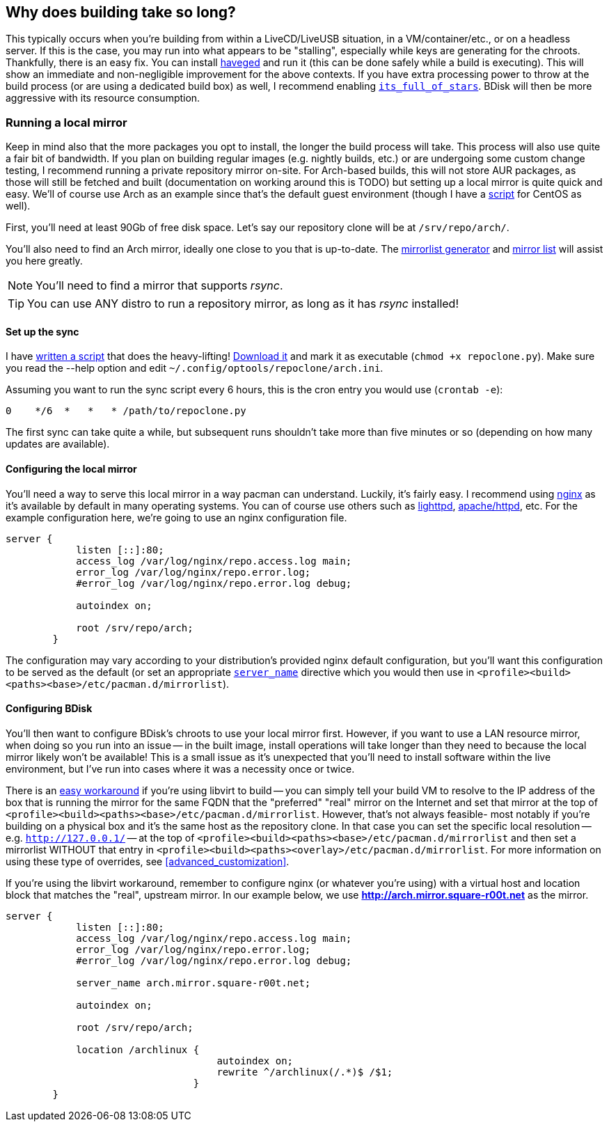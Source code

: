 == Why does building take so long?
This typically occurs when you're building from within a LiveCD/LiveUSB situation, in a VM/container/etc., or on a headless server. If this is the case, you may run into what appears to be "stalling", especially while keys are generating for the chroots. Thankfully, there is an easy fix. You can install http://www.issihosts.com/haveged/[haveged^] and run it (this can be done safely while a build is executing). This will show an immediate and non-negligible improvement for the above contexts. If you have extra processing power to throw at the build process (or are using a dedicated build box) as well, I recommend enabling <<code_its_full_of_stars,`its_full_of_stars`>>. BDisk will then be more aggressive with its resource consumption.

=== Running a local mirror
Keep in mind also that the more packages you opt to install, the longer the build process will take. This process will also use quite a fair bit of bandwidth. If you plan on building regular images (e.g. nightly builds, etc.) or are undergoing some custom change testing, I recommend running a private repository mirror on-site. For Arch-based builds, this will not store AUR packages, as those will still be fetched and built (documentation on working around this is TODO) but setting up a local mirror is quite quick and easy. We'll of course use Arch as an example since that's the default guest environment (though I have a https://git.square-r00t.net/OpTools/tree/centos/repoclone[script^] for CentOS as well).

First, you'll need at least 90Gb of free disk space. Let's say our repository clone will be at `/srv/repo/arch/`.

You'll also need to find an Arch mirror, ideally one close to you that is up-to-date. The https://www.archlinux.org/mirrorlist/[mirrorlist generator^] and https://www.archlinux.org/mirrors/[mirror list^] will assist you here greatly.

NOTE: You'll need to find a mirror that supports _rsync_.

TIP: You can use ANY distro to run a repository mirror, as long as it has _rsync_ installed!

==== Set up the sync

I have https://git.square-r00t.net/OpTools/tree/arch/repoclone.py[written a script^] that does the heavy-lifting! https://git.square-r00t.net/OpTools/plain/arch/repoclone.py[Download it^] and mark it as executable (`chmod +x repoclone.py`). Make sure you read the --help option and edit `~/.config/optools/repoclone/arch.ini`.

Assuming you want to run the sync script every 6 hours, this is the cron entry you would use (`crontab -e`):

 0    */6  *   *   * /path/to/repoclone.py

The first sync can take quite a while, but subsequent runs shouldn't take more than five minutes or so (depending on how many updates are available).

==== Configuring the local mirror
You'll need a way to serve this local mirror in a way pacman can understand. Luckily, it's fairly easy. I recommend using https://www.nginx.com/[nginx^] as it's available by default in many operating systems. You can of course use others such as https://www.lighttpd.net/[lighttpd^], https://httpd.apache.org/[apache/httpd^], etc. For the example configuration here, we're going to use an nginx configuration file.

```
server {
            listen [::]:80;
            access_log /var/log/nginx/repo.access.log main;
            error_log /var/log/nginx/repo.error.log;
            #error_log /var/log/nginx/repo.error.log debug;

            autoindex on;

            root /srv/repo/arch;
        }
```

The configuration may vary according to your distribution's provided nginx default configuration, but you'll want this configuration to be served as the default (or set an appropriate `https://nginx.org/en/docs/http/server_names.html[server_name]` directive which you would then use in `<profile><build><paths><base>/etc/pacman.d/mirrorlist`).

==== Configuring BDisk

You'll then want to configure BDisk's chroots to use your local mirror first. However, if you want to use a LAN resource mirror, when doing so you run into an issue -- in the built image, install operations will take longer than they need to because the local mirror likely won't be available! This is a small issue as it's unexpected that you'll need to install software within the live environment, but I've run into cases where it was a necessity once or twice.

There is an https://devblog.square-r00t.net/articles/libvirt-spoof-domains-dns-records-redirect-to-another-ip[easy workaround^] if you're using libvirt to build -- you can simply tell your build VM to resolve to the IP address of the box that is running the mirror for the same FQDN that the "preferred" "real" mirror on the Internet and set that mirror at the top of `<profile><build><paths><base>/etc/pacman.d/mirrorlist`. However, that's not always feasible- most notably if you're building on a physical box and it's the same host as the repository clone. In that case you can set the specific local resolution -- e.g. `http://127.0.0.1/` -- at the top of `<profile><build><paths><base>/etc/pacman.d/mirrorlist` and then set a mirrorlist WITHOUT that entry in `<profile><build><paths><overlay>/etc/pacman.d/mirrorlist`. For more information on using these type of overrides, see <<advanced_customization>>.

If you're using the libvirt workaround, remember to configure nginx (or whatever you're using) with a virtual host and location block that matches the "real", upstream mirror. In our example below, we use *http://arch.mirror.square-r00t.net* as the mirror.

```
server {
            listen [::]:80;
            access_log /var/log/nginx/repo.access.log main;
            error_log /var/log/nginx/repo.error.log;
            #error_log /var/log/nginx/repo.error.log debug;

            server_name arch.mirror.square-r00t.net;

            autoindex on;

            root /srv/repo/arch;

            location /archlinux {
                                    autoindex on;
                                    rewrite ^/archlinux(/.*)$ /$1;
                                }
        }
```

